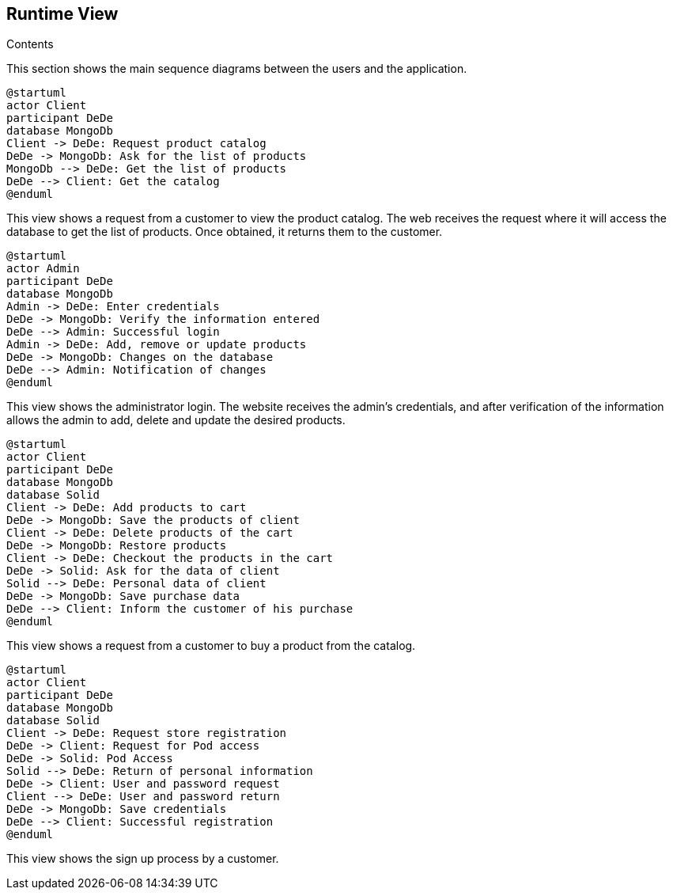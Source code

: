 [[section-runtime-view]]

== Runtime View
 
.Contents

This section shows the main sequence diagrams between the users and the application.

[plantuml,"PresentationOfTheProductCatalog",png]
----
@startuml
actor Client
participant DeDe
database MongoDb
Client -> DeDe: Request product catalog
DeDe -> MongoDb: Ask for the list of products
MongoDb --> DeDe: Get the list of products
DeDe --> Client: Get the catalog
@enduml
----


This view shows a request from a customer to view the product catalog. The web receives the request where it will access the database to get the list of products. Once obtained, it returns them to the customer.

[plantuml,"AdminView",png]
----
@startuml
actor Admin
participant DeDe
database MongoDb
Admin -> DeDe: Enter credentials
DeDe -> MongoDb: Verify the information entered
DeDe --> Admin: Successful login
Admin -> DeDe: Add, remove or update products
DeDe -> MongoDb: Changes on the database
DeDe --> Admin: Notification of changes
@enduml
----

This view shows the administrator login. The website receives the admin's credentials, and after verification of the information allows the admin to add, delete and update the desired products.


[plantuml,"BuyingProcess",png]
----
@startuml
actor Client
participant DeDe
database MongoDb
database Solid
Client -> DeDe: Add products to cart
DeDe -> MongoDb: Save the products of client
Client -> DeDe: Delete products of the cart
DeDe -> MongoDb: Restore products
Client -> DeDe: Checkout the products in the cart
DeDe -> Solid: Ask for the data of client
Solid --> DeDe: Personal data of client
DeDe -> MongoDb: Save purchase data
DeDe --> Client: Inform the customer of his purchase
@enduml
----

This view shows a request from a customer to buy a product from the catalog.



[plantuml,"SignUpProcess",png]
----
@startuml
actor Client
participant DeDe
database MongoDb
database Solid
Client -> DeDe: Request store registration
DeDe -> Client: Request for Pod access
DeDe -> Solid: Pod Access
Solid --> DeDe: Return of personal information
DeDe -> Client: User and password request
Client --> DeDe: User and password return
DeDe -> MongoDb: Save credentials
DeDe --> Client: Successful registration
@enduml
----

This view shows the sign up process by a customer.
